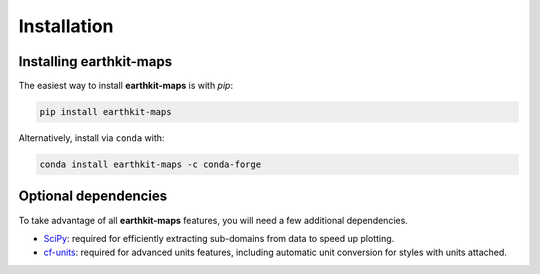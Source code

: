 Installation
============

Installing **earthkit-maps**
----------------------------

The easiest way to install **earthkit-maps** is with `pip`:

.. code-block:: bash

    pip install earthkit-maps

Alternatively, install via ``conda`` with:

.. code-block:: bash

    conda install earthkit-maps -c conda-forge

Optional dependencies
---------------------

To take advantage of all **earthkit-maps** features, you will need a few
additional dependencies.

- `SciPy <https://scipy.org/install/>`_: required for efficiently extracting
  sub-domains from data to speed up plotting.
- `cf-units <https://github.com/SciTools/cf-units>`_: required for advanced
  units features, including automatic unit conversion for styles with units
  attached.
